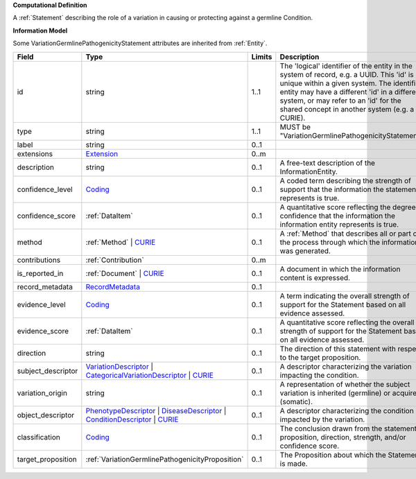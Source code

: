 **Computational Definition**

A :ref:`Statement` describing the role of a variation in causing or protecting against a germline Condition.

**Information Model**

Some VariationGermlinePathogenicityStatement attributes are inherited from :ref:`Entity`.

.. list-table::
   :class: clean-wrap
   :header-rows: 1
   :align: left
   :widths: auto
   
   *  - Field
      - Type
      - Limits
      - Description
   *  - id
      - string
      - 1..1
      - The 'logical' identifier of the entity in the system of record, e.g. a UUID. This 'id' is  unique within a given system. The identified entity may have a different 'id' in a different  system, or may refer to an 'id' for the shared concept in another system (e.g. a CURIE).
   *  - type
      - string
      - 1..1
      - MUST be "VariationGermlinePathogenicityStatement".
   *  - label
      - string
      - 0..1
      - 
   *  - extensions
      - `Extension <core.json#/$defs/Extension>`_
      - 0..m
      - 
   *  - description
      - string
      - 0..1
      - A free-text description of the InformationEntity.
   *  - confidence_level
      - `Coding <core.json#/$defs/Coding>`_
      - 0..1
      - A coded term describing the strength of support that the information the statement represents is true.
   *  - confidence_score
      - :ref:`DataItem`
      - 0..1
      - A quantitative score reflecting the degree of confidence that the information  the information entity represents is true.
   *  - method
      - :ref:`Method` | `CURIE <core.json#/$defs/CURIE>`_
      - 0..1
      - A :ref:`Method` that describes all or part of the process through which the information was generated.
   *  - contributions
      - :ref:`Contribution`
      - 0..m
      - 
   *  - is_reported_in
      - :ref:`Document` | `CURIE <core.json#/$defs/CURIE>`_
      - 0..1
      - A document in which the information content is expressed.
   *  - record_metadata
      - `RecordMetadata <core.json#/$defs/RecordMetadata>`_
      - 0..1
      - 
   *  - evidence_level
      - `Coding <core.json#/$defs/Coding>`_
      - 0..1
      - A term indicating the overall strength of support for the Statement based on all evidence assessed.
   *  - evidence_score
      - :ref:`DataItem`
      - 0..1
      - A quantitative score reflecting the overall strength of support for the Statement based on all  evidence assessed.
   *  - direction
      - string
      - 0..1
      - The direction of this statement with respect to the target proposition.
   *  - subject_descriptor
      - `VariationDescriptor <vod.json#/definitions/VariationDescriptor>`_ | `CategoricalVariationDescriptor <vod.json#/definitions/CategoricalVariationDescriptor>`_ | `CURIE <core.json#/$defs/CURIE>`_
      - 0..1
      - A descriptor characterizing the variation impacting the condition.
   *  - variation_origin
      - string
      - 0..1
      - A representation of whether the subject variation is inherited (germline) or acquired (somatic).
   *  - object_descriptor
      - `PhenotypeDescriptor <vod.json#/definitions/PhenotypeDescriptor>`_ | `DiseaseDescriptor <vod.json#/definitions/DiseaseDescriptor>`_ | `ConditionDescriptor <vod.json#/definitions/ConditionDescriptor>`_ | `CURIE <core.json#/$defs/CURIE>`_
      - 0..1
      - A descriptor characterizing the condition impacted by the variation.
   *  - classification
      - `Coding <core.json#/$defs/Coding>`_
      - 0..1
      - The conclusion drawn from the statement proposition, direction, strength, and/or  confidence score.
   *  - target_proposition
      - :ref:`VariationGermlinePathogenicityProposition`
      - 0..1
      - The Proposition about which the Statement is made.
